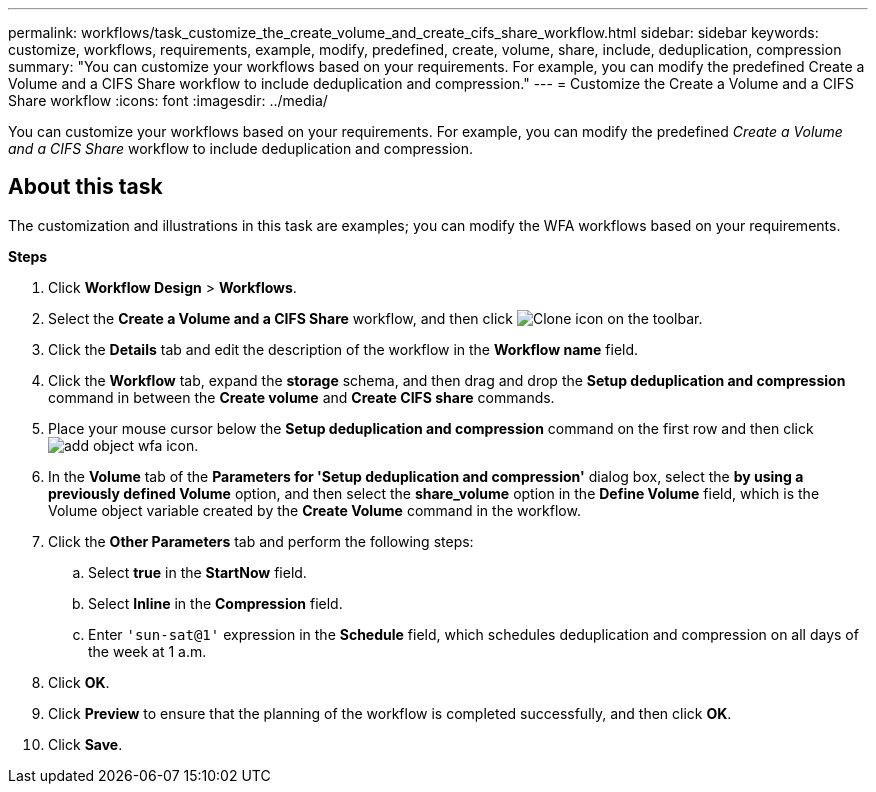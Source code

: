 ---
permalink: workflows/task_customize_the_create_volume_and_create_cifs_share_workflow.html
sidebar: sidebar
keywords: customize, workflows, requirements, example, modify, predefined, create, volume, share, include, deduplication, compression
summary: "You can customize your workflows based on your requirements. For example, you can modify the predefined Create a Volume and a CIFS Share workflow to include deduplication and compression."
---
= Customize the Create a Volume and a CIFS Share workflow
:icons: font
:imagesdir: ../media/

[.lead]
You can customize your workflows based on your requirements. For example, you can modify the predefined _Create a Volume and a CIFS Share_ workflow to include deduplication and compression.

== About this task

The customization and illustrations in this task are examples; you can modify the WFA workflows based on your requirements.

*Steps*

. Click *Workflow Design* > *Workflows*.
. Select the *Create a Volume and a CIFS Share* workflow, and then click image:../media/clone_wfa_icon.gif[Clone icon] on the toolbar.
. Click the *Details* tab and edit the description of the workflow in the *Workflow name* field.
. Click the *Workflow* tab, expand the *storage* schema, and then drag and drop the *Setup deduplication and compression* command in between the *Create volume* and *Create CIFS share* commands.
. Place your mouse cursor below the *Setup deduplication and compression* command on the first row and then click image:../media/add_object_wfa_icon.gif[].
. In the *Volume* tab of the *Parameters for 'Setup deduplication and compression'* dialog box, select the *by using a previously defined Volume* option, and then select the *share_volume* option in the *Define Volume* field, which is the Volume object variable created by the *Create Volume* command in the workflow.
. Click the *Other Parameters* tab and perform the following steps:
 .. Select *true* in the *StartNow* field.
 .. Select *Inline* in the *Compression* field.
 .. Enter `'sun-sat@1'` expression in the *Schedule* field, which schedules deduplication and compression on all days of the week at 1 a.m.
. Click *OK*.
. Click *Preview* to ensure that the planning of the workflow is completed successfully, and then click *OK*.
. Click *Save*.
